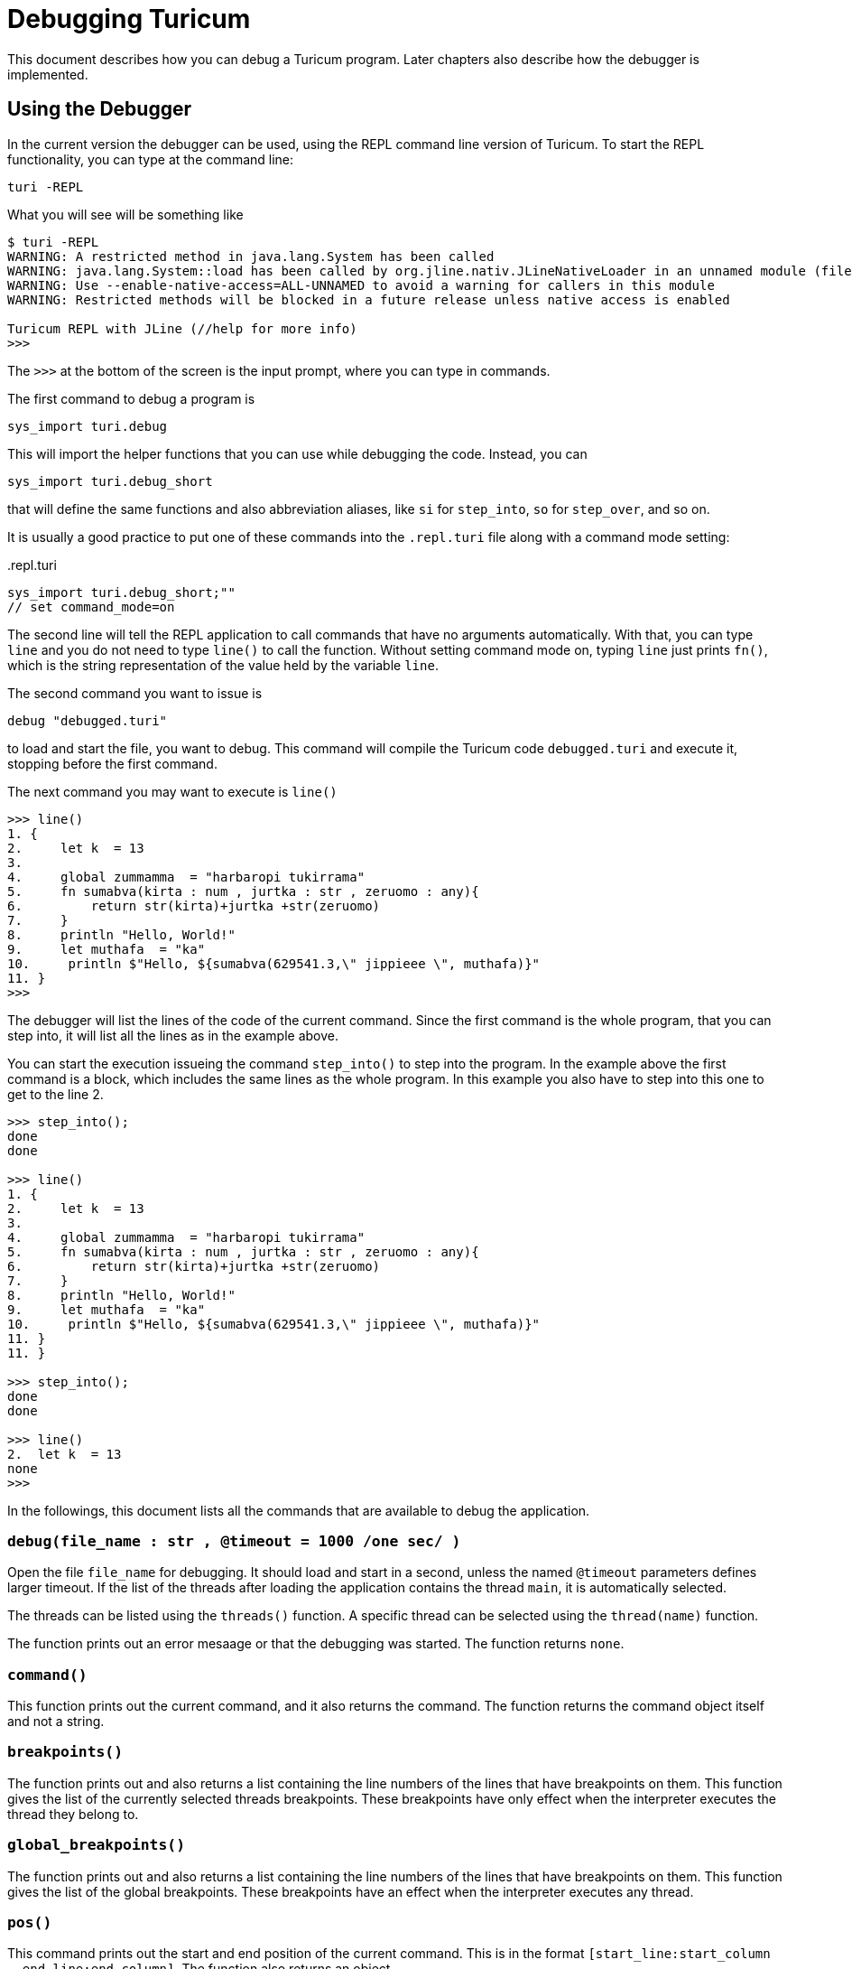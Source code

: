 = Debugging Turicum

This document describes how you can debug a Turicum program.
Later chapters also describe how the debugger is implemented.

== Using the Debugger

In the current version the debugger can be used, using the REPL command line version of Turicum.
To start the REPL functionality, you can type at the command line:

    turi -REPL

What you will see will be something like

[source]
----
$ turi -REPL
WARNING: A restricted method in java.lang.System has been called
WARNING: java.lang.System::load has been called by org.jline.nativ.JLineNativeLoader in an unnamed module (file:/Applications/turicum.app/Contents/app/jline-3.30.0.jar)
WARNING: Use --enable-native-access=ALL-UNNAMED to avoid a warning for callers in this module
WARNING: Restricted methods will be blocked in a future release unless native access is enabled

Turicum REPL with JLine (//help for more info)
>>>
----

The `>>>` at the bottom of the screen is the input prompt, where you can type in commands.

The first command to debug a program is

    sys_import turi.debug

This will import the helper functions that you can use while debugging the code.
Instead, you can

    sys_import turi.debug_short

that will define the same functions and also abbreviation aliases, like `si` for `step_into`, `so` for `step_over`, and so on.

It is usually a good practice to put one of these commands into the `.repl.turi` file along with a command mode setting:

..repl.turi
[source]
----
sys_import turi.debug_short;""
// set command_mode=on
----

The second line will tell the REPL application to call commands that have no arguments automatically.
With that, you can type `line` and you do not need to type `line()` to call the function.
Without setting command mode on, typing `line` just prints `fn()`, which is the string representation of the value held by the variable `line`.

The second command you want to issue is

    debug "debugged.turi"

to load and start the file, you want to debug.
This command will compile the Turicum code `debugged.turi` and execute it, stopping before the first command.

The next command you may want to execute is `line()`

[source]
----
>>> line()
1. {
2.     let k  = 13
3.
4.     global zummamma  = "harbaropi tukirrama"
5.     fn sumabva(kirta : num , jurtka : str , zeruomo : any){
6.         return str(kirta)+jurtka +str(zeruomo)
7.     }
8.     println "Hello, World!"
9.     let muthafa  = "ka"
10.     println $"Hello, ${sumabva(629541.3,\" jippieee \", muthafa)}"
11. }
>>>
----

The debugger will list the lines of the code of the current command.
Since the first command is the whole program, that you can step into, it will list all the lines as in the example above.

You can start the execution issueing the command `step_into()` to step into the program.
In the example above the first command is a block, which includes the same lines as the whole program.
In this example you also have to step into this one to get to the line 2.

[source]
----
>>> step_into();
done
done

>>> line()
1. {
2.     let k  = 13
3.
4.     global zummamma  = "harbaropi tukirrama"
5.     fn sumabva(kirta : num , jurtka : str , zeruomo : any){
6.         return str(kirta)+jurtka +str(zeruomo)
7.     }
8.     println "Hello, World!"
9.     let muthafa  = "ka"
10.     println $"Hello, ${sumabva(629541.3,\" jippieee \", muthafa)}"
11. }
11. }

>>> step_into();
done
done

>>> line()
2.  let k  = 13
none
>>>
----

In the followings, this document lists all the commands that are available to debug the application.

=== `debug(file_name : str , @timeout  = 1000 /*one sec*/ )`

Open the file `file_name` for debugging.
It should load and start in a second, unless the named `@timeout` parameters defines larger timeout.
If the list of the threads after loading the application contains the thread `main`, it is automatically selected.

The threads can be listed using the `threads()` function.
A specific thread can be selected using the `thread(name)` function.

The function prints out an error mesaage or that the debugging was started.
The function returns `none`.


=== `command()`

This function prints out the current command, and it also returns the command.
The function returns the command object itself and not a string.

=== `breakpoints()`

The function prints out and also returns a list containing the line numbers of the lines that have breakpoints on them.
This function gives the list of the currently selected threads breakpoints.
These breakpoints have only effect when the interpreter executes the thread they belong to.

=== `global_breakpoints()`

The function prints out and also returns a list containing the line numbers of the lines that have breakpoints on them.
This function gives the list of the global breakpoints.
These breakpoints have an effect when the interpreter executes any thread.


=== `pos()`

This command prints out the start and end position of the current command.
This is in the format `[start_line:start_column - end_line:end_column]`.
The function also returns an object

[source]
----
{
start :{line : start_line , column : start_column},
end :{line : end_line , column : end_column}
}
----

=== `line(start  = none , end  = none)`

List the lines of the code between `start` and `end`.
If the parameters are missing, then the lines of the current command are printed.


=== `threads`

Print the names of the threads running.

=== `thread(name : str)`

Select the named thread.
Subsequent commands, such as setting a breakpoint, stepping, and running, will be performed on this thread.

=== `finished`

Prints `FINISHED` or `RUNNING` to see if the debugged program has terminated.
It also returns a boolean value `true` when the program has finished.


=== `globals`

It lists, and it also returns the global variables.

=== `locals(@no_globals  = false)`

This command lists the local variables.
These are the variables in the local context and all the wrapping contexts.
The `no_globals` option can instruct the command not to list the global variables.
It makes sense when we are in a context that directly or transitively wraps the global context.



=== `step_into``

Step into the current command.
It is not only to step into a function or closure call, but also to execute the command step by step individually, executing the subcommands.
For example, a whole program is a command consisting of a list of subcommands.

Another example can be a `print` command with a string.
`step_into` will step to evaluate the string argument first, and then it stops for further debugger instructions.

=== `step_over`

Execute the current command and step over it to the next command.

=== `run`

Execute the commands till the next break point.

=== `add_breakpoint(line : int)`

Add a breakpoint to the line with the line number as an argument.
Line numbers start at 1.
Adding a breakpoint with this function will stop the execution only of the currently selected thread.

=== `remove_breakpoint(line : int)`

Remove the breakpoint from the currently selected thread's breakpoints.

=== `add_global_breakpoint(line : int)`

Add a breakpoint that affects every thread.

=== `remove_global_breakpoint(line : int)`

Remove the global breakpoint for the line.

=== `help`

Will print a short help text with up-to-date, but short command descriptions.

== Debugger Architecture

When you start a program using the debugger, it starts a new interpreter in the same process in a separate thread in debug mode.
When an interpreter starts in debug mode, it stops it

* has a non-blocking channel to communicate with the debugger thread, and
* the interpreter will stop the execution before each command.

When the interpreter stops in any thread, it sends a debug command object (DCO) to the channel.
The debugger gets the DCO, and with that, it knows that there is a thread waiting for a debugger command.
When a debugger command is executed, the debugger modifies the DCO, filling in the command parameters, and decrements a counter signalling the thread that the DCO now contains a command ready for the thread to execute.

The thread executes the command and sends the result back in a new DCO to the debugger.

The debugger communication is implemented in Java and is callable from Turicum.
The `DebugSessionFactory` class is a `TuriFunction` that creates a `DebugSession` object.
This class implements various methods for communicating with debugged threads.

When you issue `list`, `step_into`, and other commands in the REPL application, you essentially run Turicum code executing debugging functions debugging a different application.
